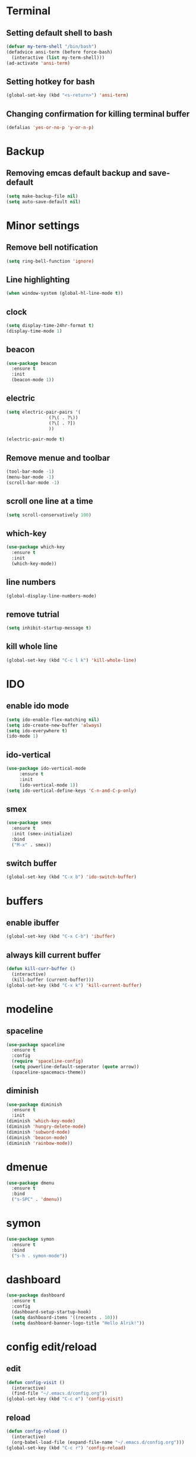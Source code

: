 * Terminal
** Setting default shell to bash
#+BEGIN_SRC emacs-lisp
  (defvar my-term-shell "/bin/bash")
  (defadvice ansi-term (before force-bash)
    (interactive (list my-term-shell)))
  (ad-activate 'ansi-term)
#+END_SRC
** Setting hotkey for bash
  #+BEGIN_SRC emacs-lisp
    (global-set-key (kbd "<s-return>") 'ansi-term)
  #+END_SRC
** Changing confirmation for killing terminal buffer
#+BEGIN_SRC emacs-lisp
  (defalias 'yes-or-no-p 'y-or-n-p)
#+END_SRC
* Backup
** Removing emcas default backup and save-default
#+BEGIN_SRC emacs-lisp
  (setq make-backup-file nil)
  (setq auto-save-default nil)
#+END_SRC
* Minor settings
** Remove bell notification
#+BEGIN_SRC emacs-lisp
  (setq ring-bell-function 'ignore)
#+END_SRC
** Line highlighting
#+BEGIN_SRC emacs-lisp
  (when window-system (global-hl-line-mode t))
#+END_SRC
** clock
#+BEGIN_SRC emacs-lisp
  (setq display-time-24hr-format t)
  (display-time-mode 1)
#+END_SRC
** beacon
#+BEGIN_SRC emacs-lisp
  (use-package beacon
    :ensure t
    :init
    (beacon-mode 1))
#+END_SRC
** electric
#+BEGIN_SRC emacs-lisp
  (setq electric-pair-pairs '(
			      (?\( . ?\))
			      (?\[ . ?])
			      ))

  (electric-pair-mode t)
#+END_SRC
** Remove menue and toolbar   
#+BEGIN_SRC emacs-lisp
  (tool-bar-mode -1)
  (menu-bar-mode -1)
  (scroll-bar-mode -1)
#+END_SRC
** scroll one line at a time
#+BEGIN_SRC emacs-lisp
  (setq scroll-conservatively 100)
#+END_SRC
** which-key
#+BEGIN_SRC emacs-lisp
  (use-package which-key
    :ensure t
    :init
    (which-key-mode))

#+END_SRC
** line numbers
 #+BEGIN_SRC emacs-lisp
 (global-display-line-numbers-mode)
 #+END_SRC

** remove tutrial
#+BEGIN_SRC emacs-lisp
  (setq inhibit-startup-message t)
#+END_SRC
** kill whole line
#+BEGIN_SRC emacs-lisp
(global-set-key (kbd "C-c l k") 'kill-whole-line)
#+END_SRC
* IDO
** enable ido mode
#+BEGIN_SRC emacs-lisp
  (setq ido-enable-flex-matching nil)
  (setq ido-create-new-buffer 'always)
  (setq ido-everywhere t)
  (ido-mode 1)
#+END_SRC
** ido-vertical
#+BEGIN_SRC emacs-lisp
  (use-package ido-vertical-mode
       :ensure t
       :init
       (ido-vertical-mode 1))
  (setq ido-vertical-define-keys 'C-n-and-C-p-only)
#+END_SRC
** smex
#+BEGIN_SRC emacs-lisp
  (use-package smex
    :ensure t
    :init (smex-initialize)
    :bind
    ("M-x" . smex))
#+END_SRC
** switch buffer
#+BEGIN_SRC emacs-lisp
  (global-set-key (kbd "C-x b") 'ido-switch-buffer)
#+END_SRC
* buffers
** enable ibuffer
#+BEGIN_SRC emacs-lisp
  (global-set-key (kbd "C-x C-b") 'ibuffer)
#+END_SRC
** always kill current buffer
#+BEGIN_SRC emacs-lisp
  (defun kill-curr-buffer ()
    (interactive)
    (kill-buffer (current-buffer)))
  (global-set-key (kbd "C-x k") 'kill-current-buffer)
#+END_SRC
* modeline
** spaceline
#+BEGIN_SRC emacs-lisp
  (use-package spaceline
    :ensure t
    :config
    (require 'spaceline-config)
    (setq powerline-default-seperator (quote arrow))
    (spaceline-spacemacs-theme))
#+END_SRC
** diminish
#+BEGIN_SRC emacs-lisp
  (use-package diminish
    :ensure t
    :init
  (diminish 'which-key-mode)
  (diminish 'hungry-delete-mode)
  (diminish 'subword-mode)
  (diminish 'beacon-mode)
  (diminish 'rainbow-mode))
#+END_SRC
* dmenue
#+BEGIN_SRC emacs-lisp
  (use-package dmenu
    :ensure t
    :bind
    ("s-SPC" . 'dmenu))
#+END_SRC
* symon
#+BEGIN_SRC emacs-lisp
  (use-package symon
    :ensure t
    :bind
    ("s-h . symon-mode"))
#+END_SRC
* dashboard
#+BEGIN_SRC emacs-lisp
  (use-package dashboard
    :ensure t
    :config
    (dashboard-setup-startup-hook)
    (setq dashboard-items '((recents . 10)))
    (setq dashboard-banner-logo-title "Hello Alrik!"))
#+END_SRC
* config edit/reload
** edit
#+BEGIN_SRC emacs-lisp
  (defun config-visit ()
    (interactive)
    (find-file "~/.emacs.d/config.org"))
  (global-set-key (kbd "C-c e") 'config-visit)
#+END_SRC
** reload
#+BEGIN_SRC emacs-lisp
  (defun config-reload ()
    (interactive)
    (org-babel-load-file (expand-file-name "~/.emacs.d/config.org")))
  (global-set-key (kbd "C-c r") 'config-reload)
#+END_SRC
* convenient function
* org
** basic config
#+BEGIN_SRC emacs-lisp
  (setq org-src-window-setup 'current-window)
  (add-to-list 'org-structure-template-alist
	       '("el" "#+BEGIN_SRC emacs-lisp\n?\n#+END_SRC"))
#+END_SRC
** org bullets
#+BEGIN_SRC emacs-lisp
  (use-package org-bullets
    :ensure t
    :config
      (add-hook 'org-mode-hook (lambda () (org-bullets-mode))))
#+END_SRC
* switch-window
#+BEGIN_SRC emacs-lisp
  (use-package switch-window
    :ensure t
    :config
    (setq switch-window-input-style 'minibuffer)
    (setq switch-window-increase 4)
    (setq switch-window-threshold 2)
    (setq switch-window-shortcut-style 'qwerty)
    (setq switch-window-qwerty-shortcuts
	  '("a" "s" "d" "f" "j" "k" "l"))

    :bind
    ([remap other-window] . switch-window))
#+END_SRC
* window splitting function
#+BEGIN_SRC emacs-lisp
  (defun split-and-follow-horizontally ()
    (interactive)
    (split-window-below)
    (balance-windows)
    (other-window 1))
  (global-set-key (kbd "C-x 2") 'split-and-follow-horizontally)

  (defun split-and-follow-vertically ()
    (interactive)
    (split-window-right)
    (balance-windows)
    (other-window 1))
  (global-set-key (kbd "C-x 3") 'split-and-follow-vertically)
#+END_SRC
* rainbow
#+BEGIN_SRC emacs-lisp
  (use-package rainbow-mode
    :ensure t
    :init (rainbow-mode 1))
#+END_SRC
#+BEGIN_SRC emacs-lisp
  (use-package rainbow-delimiters
    :ensure t
    :init
    (rainbow-delimiters-mode 1))
#+END_SRC
* avy
#+BEGIN_SRC emacs-lisp
  (use-package avy
    :ensure t
    :bind
    ("M-s" . avy-goto-char)
    ("C-c l c" . avy-copy-line))
#+END_SRC
* auto completion
** company
#+BEGIN_SRC emacs-lisp
  (use-package company
    :ensure t
    :init
    (add-hook 'after-init-hook 'global-company-mode)
    (global-company-mode t)
    (setq company-minimum-prefix-length 1)
    (setq company-idle-delay 0))
#+END_SRC
